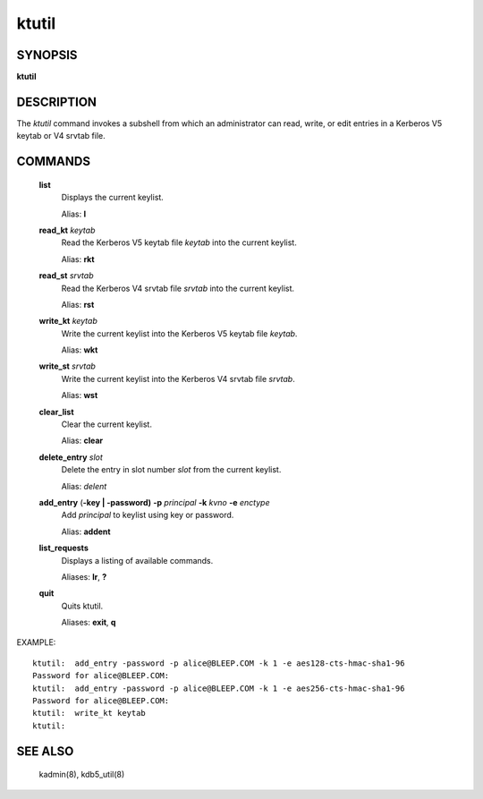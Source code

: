 .. _ktutil(1):

ktutil
=============


SYNOPSIS
-------------

**ktutil**

DESCRIPTION
-------------

The *ktutil* command invokes a subshell from which an administrator can read, write, or edit entries in a Kerberos V5 keytab or V4 srvtab file.

COMMANDS
-------------

       **list**   
              Displays the current keylist.

              Alias: **l**

       **read_kt** *keytab*
              Read the Kerberos V5 keytab file *keytab* into the current keylist.

              Alias: **rkt**

       **read_st** *srvtab*
              Read the Kerberos V4 srvtab file *srvtab* into the current keylist.

              Alias: **rst**

       **write_kt** *keytab*
              Write the current keylist into the Kerberos V5 keytab file *keytab*.

              Alias: **wkt**

       **write_st** *srvtab*
              Write the current keylist into the Kerberos V4 srvtab file *srvtab*.

              Alias: **wst**

       **clear_list**
              Clear the current keylist.

              Alias: **clear**

       **delete_entry** *slot*
              Delete the entry in slot number *slot* from the current keylist.

              Alias: *delent*

       **add_entry** (**-key | -password)** **-p** *principal* **-k** *kvno* **-e** *enctype*
              Add *principal* to keylist using key or password.

              Alias: **addent**

       **list_requests**
              Displays a listing of available commands.

              Aliases: **lr**, **?**

       **quit**
              Quits ktutil.

              Aliases: **exit**, **q**


EXAMPLE::

      ktutil:  add_entry -password -p alice@BLEEP.COM -k 1 -e aes128-cts-hmac-sha1-96
      Password for alice@BLEEP.COM:
      ktutil:  add_entry -password -p alice@BLEEP.COM -k 1 -e aes256-cts-hmac-sha1-96
      Password for alice@BLEEP.COM:
      ktutil:  write_kt keytab
      ktutil:

SEE ALSO
-------------

       kadmin(8), kdb5_util(8)

